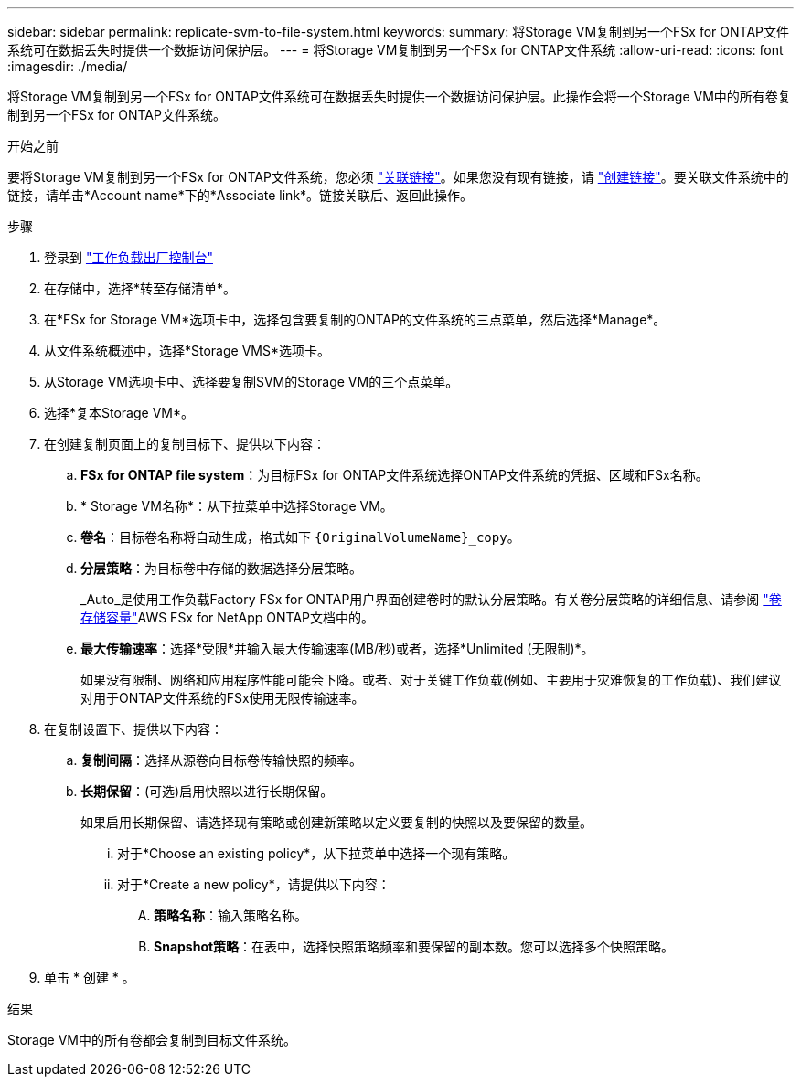 ---
sidebar: sidebar 
permalink: replicate-svm-to-file-system.html 
keywords:  
summary: 将Storage VM复制到另一个FSx for ONTAP文件系统可在数据丢失时提供一个数据访问保护层。 
---
= 将Storage VM复制到另一个FSx for ONTAP文件系统
:allow-uri-read: 
:icons: font
:imagesdir: ./media/


[role="lead"]
将Storage VM复制到另一个FSx for ONTAP文件系统可在数据丢失时提供一个数据访问保护层。此操作会将一个Storage VM中的所有卷复制到另一个FSx for ONTAP文件系统。

.开始之前
要将Storage VM复制到另一个FSx for ONTAP文件系统，您必须 link:manage-links.html["关联链接"]。如果您没有现有链接，请 link:create-link.html["创建链接"]。要关联文件系统中的链接，请单击*Account name*下的*Associate link*。链接关联后、返回此操作。

.步骤
. 登录到 link:https://console.workloads.netapp.com/["工作负载出厂控制台"^]
. 在存储中，选择*转至存储清单*。
. 在*FSx for Storage VM*选项卡中，选择包含要复制的ONTAP的文件系统的三点菜单，然后选择*Manage*。
. 从文件系统概述中，选择*Storage VMS*选项卡。
. 从Storage VM选项卡中、选择要复制SVM的Storage VM的三个点菜单。
. 选择*复本Storage VM*。
. 在创建复制页面上的复制目标下、提供以下内容：
+
.. *FSx for ONTAP file system*：为目标FSx for ONTAP文件系统选择ONTAP文件系统的凭据、区域和FSx名称。
.. * Storage VM名称*：从下拉菜单中选择Storage VM。
.. *卷名*：目标卷名称将自动生成，格式如下 `{OriginalVolumeName}_copy`。
.. *分层策略*：为目标卷中存储的数据选择分层策略。
+
_Auto_是使用工作负载Factory FSx for ONTAP用户界面创建卷时的默认分层策略。有关卷分层策略的详细信息、请参阅 link:https://docs.aws.amazon.com/fsx/latest/ONTAPGuide/volume-storage-capacity.html#data-tiering-policy["卷存储容量"^]AWS FSx for NetApp ONTAP文档中的。

.. *最大传输速率*：选择*受限*并输入最大传输速率(MB/秒)或者，选择*Unlimited (无限制)*。
+
如果没有限制、网络和应用程序性能可能会下降。或者、对于关键工作负载(例如、主要用于灾难恢复的工作负载)、我们建议对用于ONTAP文件系统的FSx使用无限传输速率。



. 在复制设置下、提供以下内容：
+
.. *复制间隔*：选择从源卷向目标卷传输快照的频率。
.. *长期保留*：(可选)启用快照以进行长期保留。
+
如果启用长期保留、请选择现有策略或创建新策略以定义要复制的快照以及要保留的数量。

+
... 对于*Choose an existing policy*，从下拉菜单中选择一个现有策略。
... 对于*Create a new policy*，请提供以下内容：
+
.... *策略名称*：输入策略名称。
.... *Snapshot策略*：在表中，选择快照策略频率和要保留的副本数。您可以选择多个快照策略。






. 单击 * 创建 * 。


.结果
Storage VM中的所有卷都会复制到目标文件系统。
